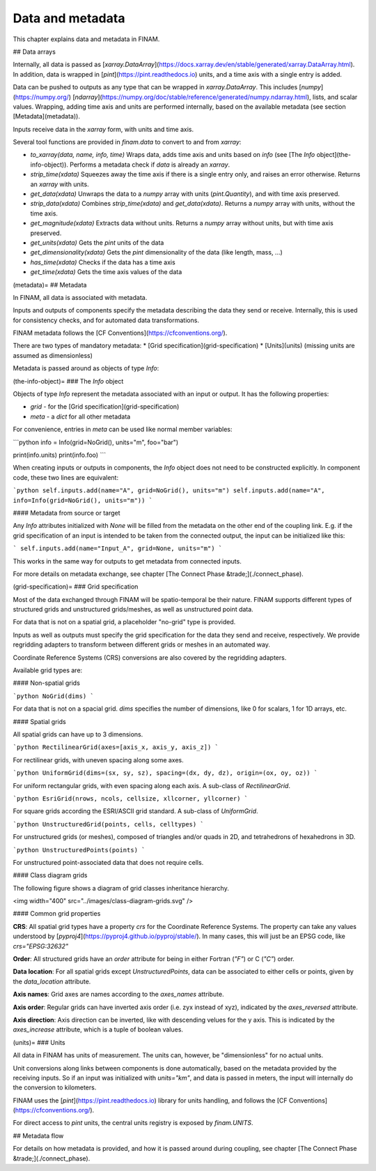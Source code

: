 =================
Data and metadata
=================

This chapter explains data and metadata in FINAM.

## Data arrays

Internally, all data is passed as [`xarray.DataArray`](https://docs.xarray.dev/en/stable/generated/xarray.DataArray.html).
In addition, data is wrapped in [`pint`](https://pint.readthedocs.io) units,
and a time axis with a single entry is added.

Data can be pushed to outputs as any type that can be wrapped in `xarray.DataArray`.
This includes [`numpy`](https://numpy.org/) [`ndarray`](https://numpy.org/doc/stable/reference/generated/numpy.ndarray.html),
lists, and scalar values.
Wrapping, adding time axis and units are performed internally, based on the available metadata (see section [Metadata](metadata)).

Inputs receive data in the `xarray` form, with units and time axis.

Several tool functions are provided in `finam.data` to convert to and from `xarray`:

* `to_xarray(data, name, info, time)`
  Wraps data, adds time axis and units based on `info` (see [The `Info` object](the-info-object)).
  Performs a metadata check if `data` is already an `xarray`.
* `strip_time(xdata)`
  Squeezes away the time axis if there is a single entry only, and raises an error otherwise.
  Returns an `xarray` with units.
* `get_data(xdata)`
  Unwraps the data to a `numpy` array with units (`pint.Quantity`), and with time axis preserved.
* `strip_data(xdata)`
  Combines `strip_time(xdata)` and `get_data(xdata)`.
  Returns a `numpy` array with units, without the time axis.
* `get_magnitude(xdata)`
  Extracts data without units. Returns a `numpy` array without units, but with time axis preserved.
* `get_units(xdata)`
  Gets the `pint` units of the data
* `get_dimensionality(xdata)`
  Gets the `pint` dimensionality of the data (like length, mass, ...)
* `has_time(xdata)`
  Checks if the data has a time axis
* `get_time(xdata)`
  Gets the time axis values of the data

(metadata)=
## Metadata

In FINAM, all data is associated with metadata.

Inputs and outputs of components specify the metadata describing the data they send or receive.
Internally, this is used for consistency checks, and for automated data transformations.

FINAM metadata follows the [CF Conventions](https://cfconventions.org/).

There are two types of mandatory metadata:
* [Grid specification](grid-specification)
* [Units](units) (missing units are assumed as dimensionless)

Metadata is passed around as objects of type `Info`:

(the-info-object)=
### The `Info` object

Objects of type `Info` represent the metadata associated with an input or output.
It has the following properties:

* `grid` - for the [Grid specification](grid-specification)
* `meta` - a `dict` for all other metadata

For convenience, entries in `meta` can be used like normal member variables:

```python
info = Info(grid=NoGrid(), units="m", foo="bar")

print(info.units)
print(info.foo)
```

When creating inputs or outputs in components, the `Info` object does not need to be constructed explicitly.
In component code, these two lines are equivalent:

```python
self.inputs.add(name="A", grid=NoGrid(), units="m")
self.inputs.add(name="A", info=Info(grid=NoGrid(), units="m"))
```

#### Metadata from source or target

Any `Info` attributes initialized with `None` will be filled from the metadata on the other end of the coupling link.
E.g. if the grid specification of an input is intended to be taken from the connected output, the input can be initialized like this:

```
self.inputs.add(name="Input_A", grid=None, units="m")
```

This works in the same way for outputs to get metadata from connected inputs.

For more details on metadata exchange, see chapter [The Connect Phase &trade;](./connect_phase).

(grid-specification)=
### Grid specification

Most of the data exchanged through FINAM will be spatio-temporal be their nature.
FINAM supports different types of structured grids and unstructured grids/meshes,
as well as unstructured point data.

For data that is not on a spatial grid, a placeholder "no-grid" type is provided.

Inputs as well as outputs must specify the grid specification for the data they send and receive, respectively.
We provide regridding adapters to transform between different grids or meshes in an automated way.

Coordinate Reference Systems (CRS) conversions are also covered by the regridding adapters.

Available grid types are:

#### Non-spatial grids

```python
NoGrid(dims)
```

For data that is not on a spacial grid.
`dims` specifies the number of dimensions, like 0 for scalars, 1 for 1D arrays, etc.

#### Spatial grids

All spatial grids can have up to 3 dimensions.

```python
RectilinearGrid(axes=[axis_x, axis_y, axis_z])
```

For rectilinear grids, with uneven spacing along some axes.

```python
UniformGrid(dims=(sx, sy, sz), spacing=(dx, dy, dz), origin=(ox, oy, oz))
```

For uniform rectangular grids, with even spacing along each axis.
A sub-class of `RectilinearGrid`.

```python
EsriGrid(nrows, ncols, cellsize, xllcorner, yllcorner)
```

For square grids according the ESRI/ASCII grid standard.
A sub-class of `UniformGrid`.

```python
UnstructuredGrid(points, cells, celltypes)
```

For unstructured grids (or meshes), composed of triangles and/or quads in 2D, and tetrahedrons of hexahedrons in 3D.

```python
UnstructuredPoints(points)
```

For unstructured point-associated data that does not require cells.

#### Class diagram grids

The following figure shows a diagram of grid classes inheritance hierarchy.

<img width="400" src="../images/class-diagram-grids.svg" />

#### Common grid properties

**CRS**: All spatial grid types have a property `crs` for the Coordinate Reference Systems.
The property can take any values understood by [`pyproj4`](https://pyproj4.github.io/pyproj/stable/).
In many cases, this will just be an EPSG code, like `crs="EPSG:32632"`

**Order**: All structured grids have an `order` attribute for being in either Fortran (`"F"`) or C (`"C"`) order.

**Data location**: For all spatial grids except `UnstructuredPoints`, data can be associated to either cells or points,
given by the `data_location` attribute.

**Axis names**: Grid axes are names according to the `axes_names` attribute.

**Axis order**: Regular grids can have inverted axis order (i.e. zyx instead of xyz),
indicated by the `axes_reversed` attribute.

**Axis direction**: Axis direction can be inverted, like with descending velues for the y axis.
This is indicated by the `axes_increase` attribute, which is a tuple of boolean values.

(units)=
### Units

All data in FINAM has units of measurement.
The units can, however, be "dimensionless" for no actual units.

Unit conversions along links between components is done automatically,
based on the metadata provided by the receiving inputs.
So if an input was initialized with `units="km"`, and data is passed in meters,
the input will internally do the conversion to kilometers.

FINAM uses the [`pint`](https://pint.readthedocs.io) library for units handling,
and follows the [CF Conventions](https://cfconventions.org/).

For direct access to `pint` units, the central units registry is exposed by `finam.UNITS`.

## Metadata flow

For details on how metadata is provided, and how it is passed around during coupling,
see chapter [The Connect Phase &trade;](./connect_phase).

